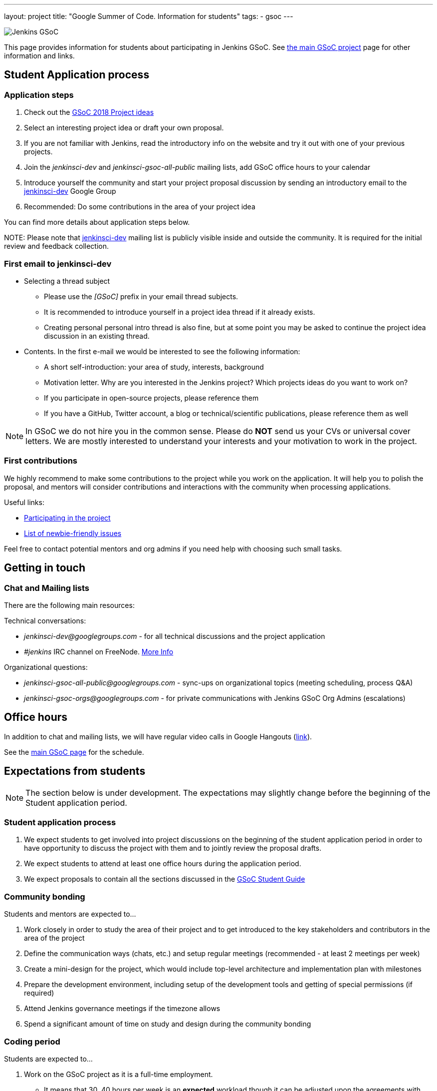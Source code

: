 ---
layout: project
title: "Google Summer of Code. Information for students"
tags:
- gsoc
---

image:/images/gsoc/jenkins-gsoc-logo_small.png[Jenkins GSoC, role=center, float=right]

This page provides information for students about participating in Jenkins GSoC.
See link:/projects/gsoc[the main GSoC project] page for other information and links.

== Student Application process

=== Application steps

. Check out the link:/projects/gsoc/gsoc2018-project-ideas[GSoC 2018 Project ideas]
. Select an interesting project idea or draft your own proposal.
. If you are not familiar with Jenkins, read the introductory info on the website and try it out with one of your previous projects.
. Join the _jenkinsci-dev_ and _jenkinsci-gsoc-all-public_ mailing lists, add GSoC office hours to your calendar
. Introduce yourself the community and start your project proposal discussion by sending an introductory email to the link:https://groups.google.com/forum/#!forum/jenkinsci-dev[jenkinsci-dev] Google Group
. Recommended: Do some contributions in the area of your project idea

You can find more details about application steps below.

NOTE: 
Please note that link:https://groups.google.com/forum/#!forum/jenkinsci-dev[jenkinsci-dev] mailing list is publicly visible inside and outside the community. 
It is required for the initial review and feedback collection.

=== First email to jenkinsci-dev

* Selecting a thread subject
** Please use the _[GSoC]_ prefix in your email thread subjects.
** It is recommended to introduce yourself in a project idea thread if it already exists.
** Creating personal personal intro thread is also fine,
but at some point you may be asked to continue the project idea discussion in an existing thread.
* Contents. In the first e-mail we would be interested to see the following information:
** A short self-introduction: your area of study, interests, background
** Motivation letter. Why are you interested in the Jenkins project? Which projects ideas do you want to work on?
** If you participate in open-source projects, please reference them
** If you have a GitHub, Twitter account, a blog or technical/scientific publications, please reference them as well

NOTE: In GSoC we do not hire you in the common sense.
Please do **NOT** send us your CVs or universal cover letters.
We are mostly interested to understand your interests and your motivation to work in the project.

=== First contributions

We highly recommend to make some contributions to the project while you work on the application.
It will help you to polish the proposal,
and mentors will consider contributions and interactions with the community when processing applications.

Useful links:

* link:/participate[Participating in the project]
* link:https://issues.jenkins-ci.org/issues/?jql=labels%20%3D%20newbie-friendly[List of newbie-friendly issues]

Feel free to contact potential mentors and org admins if you need help with choosing such small tasks.

== Getting in touch

=== Chat and Mailing lists

There are the following main resources:

Technical conversations:

* _jenkinsci-dev@googlegroups.com_ - for all technical discussions and the project application
* _#jenkins_ IRC channel on FreeNode.
link:https://wiki.jenkins-ci.org/display/JENKINS/IRC+Channel[More Info]

Organizational questions:

* _jenkinsci-gsoc-all-public@googlegroups.com_ - sync-ups on organizational topics (meeting scheduling, process Q&A)
* _jenkinsci-gsoc-orgs@googlegroups.com_ - for private communications with Jenkins GSoC Org Admins (escalations)

[[officehours]]
== Office hours

In addition to chat and mailing lists, we will have regular video calls
in Google Hangouts (https://jenkins.io/hangout[link]).

See the link:/projects/gsoc[main GSoC page] for the schedule.

== Expectations from students

NOTE: The section below is under development. 
The expectations may slightly change before the beginning of the Student application period.

=== Student application process

. We expect students to get involved into project discussions on the beginning of the student application period in order to have opportunity to discuss the project with them and to jointly review the proposal drafts.
. We expect students to attend at least one office hours during the application period.
. We expect proposals to contain all the sections discussed in the link:http://write.flossmanuals.net/gsocstudentguide/what-is-google-summer-of-code/[GSoC Student Guide]

=== Community bonding

Students and mentors are expected to...

. Work closely in order to study the area of their project and to get introduced to the key stakeholders and contributors in the area of the project
. Define the communication ways (chats, etc.) and setup regular meetings (recommended - at least 2 meetings per week)
. Create a mini-design for the project, which would include top-level architecture and implementation plan with milestones
. Prepare the development environment, including setup of the development tools and getting of special permissions (if required)
. Attend Jenkins governance meetings if the timezone allows
. Spend a significant amount of time on study and design during the community bonding

=== Coding period

Students are expected to...

. Work on the GSoC project as it is a full-time employment.
 * It means that 30..40 hours per week is an **expected** workload though it can be adjusted upon the agreements with mentors.
 * It also means that you have ~5 "vacation days" during the project, do not hesitate to use them if required
. Use weekend to have a rest, avoid significant overwork and enjoy coding
. Timely notify mentors in the case of emergencies and outages (missing scheduled meetings, etc.).
. Timely notify mentors and org admins about unexpected time commitments
. Be around in _#jenkins_ IRC and in the project chats during the working hours
. Attend Jenkins governance meetings if the timezone allows
. Be proactive; reach out to the community if required
. Produce the good quality code with reasonable amount of testing and documentation
. Have a finalized deliverable at the end of the project

Students are **not** expected to...

. Strictly follow the originally submitted mini-design and the project proposal
 * The world is not ideal, and there may be unexpected obstacles or shortcuts
 * Upon the discussion with mentors, any plan can be adjusted
 * We expect students to achieve at least some goals in the original proposal
. Investigate and solve *every* issue on their own
 * We have mentors and experts, who can help you by answering questions and doing joint investigation if required

=== Evaluations

. At the end of the each coding phase students and mentors present the project status at the public meeting
. As a part of the Final evaluation students present the project results at the link:https://www.meetup.com/Jenkins-online-meetup/[Jenkins Online Meetup]

=== Post-GSoC

Depending on the project results, and available budget, we may offer a sponsored trip
to link:https://www.cloudbees.com/jenkinsworld/home[Jenkins world] or another Jenkins-related event to students
who successfully finish their projects.
This sponsorship is not guaranteed though.

If students agree to go to such event, we expect them to present their project and to write a blog-post about the trip.
